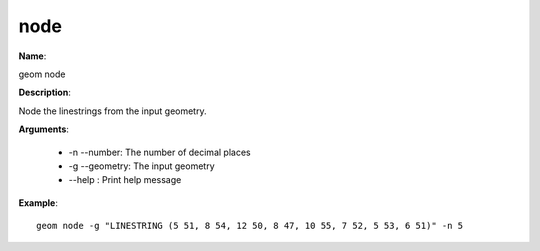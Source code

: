 node
====

**Name**:

geom node

**Description**:

Node the linestrings from the input geometry.

**Arguments**:

   * -n --number: The number of decimal places

   * -g --geometry: The input geometry

   * --help : Print help message



**Example**::

    geom node -g "LINESTRING (5 51, 8 54, 12 50, 8 47, 10 55, 7 52, 5 53, 6 51)" -n 5
